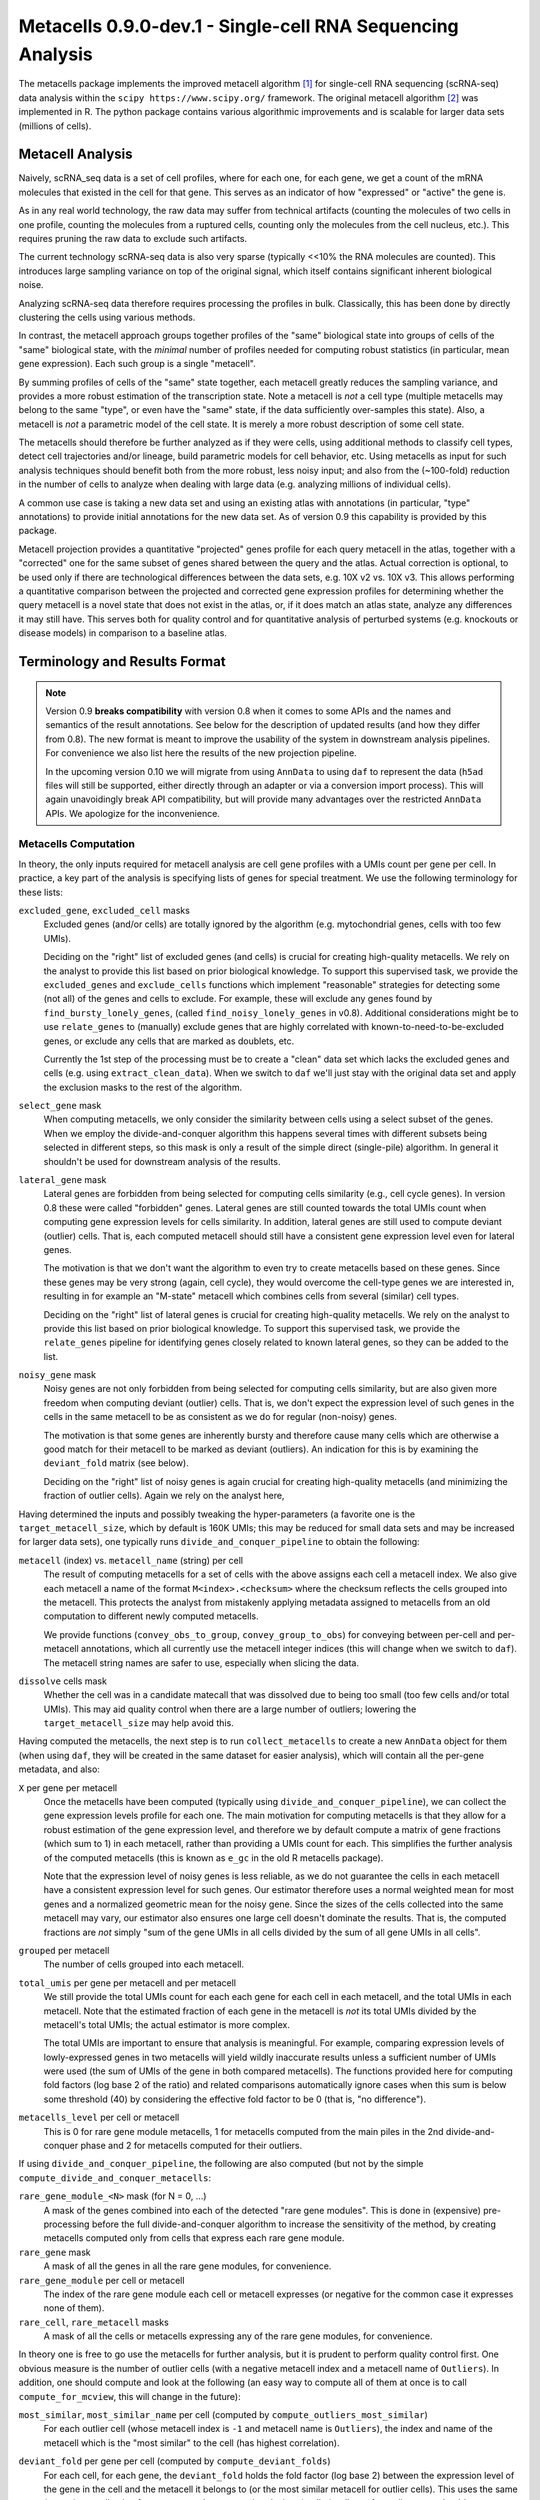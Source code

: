 Metacells 0.9.0-dev.1 - Single-cell RNA Sequencing Analysis
===========================================================

.. image:: https://readthedocs.org/projects/metacells/badge/?version=latest
    :target: https://metacells.readthedocs.io/en/latest/?badge=latest
    :alt: Documentation Status

The metacells package implements the improved metacell algorithm [1]_ for single-cell RNA sequencing (scRNA-seq) data
analysis within the ``scipy https://www.scipy.org/`` framework. The original metacell algorithm [2]_ was implemented in
R. The python package contains various algorithmic improvements and is scalable for larger data sets (millions of
cells).

Metacell Analysis
-----------------

Naively, scRNA_seq data is a set of cell profiles, where for each one, for each gene, we get a count of the mRNA
molecules that existed in the cell for that gene. This serves as an indicator of how "expressed" or "active" the gene
is.

As in any real world technology, the raw data may suffer from technical artifacts (counting the molecules of two cells
in one profile, counting the molecules from a ruptured cells, counting only the molecules from the cell nucleus, etc.).
This requires pruning the raw data to exclude such artifacts.

The current technology scRNA-seq data is also very sparse (typically <<10% the RNA molecules are counted). This
introduces large sampling variance on top of the original signal, which itself contains significant inherent biological
noise.

Analyzing scRNA-seq data therefore requires processing the profiles in bulk. Classically, this has been done by directly
clustering the cells using various methods.

In contrast, the metacell approach groups together profiles of the "same" biological state into groups of cells of the
"same" biological state, with the *minimal* number of profiles needed for computing robust statistics (in particular,
mean gene expression). Each such group is a single "metacell".

By summing profiles of cells of the "same" state together, each metacell greatly reduces the sampling variance, and
provides a more robust estimation of the transcription state. Note a metacell is *not* a cell type (multiple metacells
may belong to the same "type", or even have the "same" state, if the data sufficiently over-samples this state). Also, a
metacell is *not* a parametric model of the cell state. It is merely a more robust description of some cell state.

The metacells should therefore be further analyzed as if they were cells, using additional methods to classify cell
types, detect cell trajectories and/or lineage, build parametric models for cell behavior, etc. Using metacells as input
for such analysis techniques should benefit both from the more robust, less noisy input; and also from the (~100-fold)
reduction in the number of cells to analyze when dealing with large data (e.g. analyzing millions of individual cells).

A common use case is taking a new data set and using an existing atlas with annotations (in particular, "type"
annotations) to provide initial annotations for the new data set. As of version 0.9 this capability is provided
by this package.

Metacell projection provides a quantitative "projected" genes profile for each query metacell in the atlas, together
with a "corrected" one for the same subset of genes shared between the query and the atlas. Actual correction is
optional, to be used only if there are technological differences between the data sets, e.g. 10X v2 vs. 10X v3. This
allows performing a quantitative comparison between the projected and corrected gene expression profiles for determining
whether the query metacell is a novel state that does not exist in the atlas, or, if it does match an atlas state,
analyze any differences it may still have. This serves both for quality control and for quantitative analysis of
perturbed systems (e.g. knockouts or disease models) in comparison to a baseline atlas.

Terminology and Results Format
------------------------------

.. note::

   Version 0.9 **breaks compatibility** with version 0.8 when it comes to some APIs and the names and semantics of the
   result annotations. See below for the description of updated results (and how they differ from 0.8). The new format
   is meant to improve the usability of the system in downstream analysis pipelines. For convenience we also list here
   the results of the new projection pipeline.

   In the upcoming version 0.10 we will migrate from using ``AnnData`` to using ``daf`` to represent the data (``h5ad``
   files will still be supported, either directly through an adapter or via a conversion import process). This will
   again unavoidingly break API compatibility, but will provide many advantages over the restricted ``AnnData`` APIs. We
   apologize for the inconvenience.

Metacells Computation
.....................

In theory, the only inputs required for metacell analysis are cell gene profiles with a UMIs count per gene per cell. In
practice, a key part of the analysis is specifying lists of genes for special treatment. We use the following
terminology for these lists:

``excluded_gene``, ``excluded_cell`` masks
    Excluded genes (and/or cells) are totally ignored by the algorithm (e.g. mytochondrial genes, cells with too few
    UMIs).

    Deciding on the "right" list of excluded genes (and cells) is crucial for creating high-quality metacells. We rely
    on the analyst to provide this list based on prior biological knowledge. To support this supervised task, we provide
    the ``excluded_genes`` and ``exclude_cells`` functions which implement "reasonable" strategies for detecting some
    (not all) of the genes and cells to exclude. For example, these will exclude any genes found by
    ``find_bursty_lonely_genes``, (called ``find_noisy_lonely_genes`` in v0.8). Additional considerations might be to
    use ``relate_genes`` to (manually) exclude genes that are highly correlated with known-to-need-to-be-excluded genes,
    or exclude any cells that are marked as doublets, etc.

    Currently the 1st step of the processing must be to create a "clean" data set which lacks the excluded genes and
    cells (e.g. using ``extract_clean_data``). When we switch to ``daf`` we'll just stay with the original data set and
    apply the exclusion masks to the rest of the algorithm.

``select_gene`` mask
    When computing metacells, we only consider the similarity between cells using a select subset of the genes. When we
    employ the divide-and-conquer algorithm this happens several times with different subsets being selected in
    different steps, so this mask is only a result of the simple direct (single-pile) algorithm. In general it shouldn't
    be used for downstream analysis of the results.

``lateral_gene`` mask
    Lateral genes are forbidden from being selected for computing cells similarity (e.g., cell cycle genes). In version
    0.8 these were called "forbidden" genes. Lateral genes are still counted towards the total UMIs count when computing
    gene expression levels for cells similarity. In addition, lateral genes are still used to compute deviant (outlier)
    cells. That is, each computed metacell should still have a consistent gene expression level even for lateral genes.

    The motivation is that we don't want the algorithm to even try to create metacells based on these genes. Since these
    genes may be very strong (again, cell cycle), they would overcome the cell-type genes we are interested in,
    resulting in for example an "M-state" metacell which combines cells from several (similar) cell types.

    Deciding on the "right" list of lateral genes is crucial for creating high-quality metacells. We rely on the analyst
    to provide this list based on prior biological knowledge. To support this supervised task, we provide the
    ``relate_genes`` pipeline for identifying genes closely related to known lateral genes, so they can be added to the
    list.

``noisy_gene`` mask
    Noisy genes are not only forbidden from being selected for computing cells similarity, but are also given more
    freedom when computing deviant (outlier) cells. That is, we don't expect the expression level of such genes in the
    cells in the same metacell to be as consistent as we do for regular (non-noisy) genes.

    The motivation is that some genes are inherently bursty and therefore cause many cells which are otherwise a good
    match for their metacell to be marked as deviant (outliers). An indication for this is by examining the
    ``deviant_fold`` matrix (see below).

    Deciding on the "right" list of noisy genes is again crucial for creating high-quality metacells (and minimizing the
    fraction of outlier cells). Again we rely on the analyst here,

Having determined the inputs and possibly tweaking the hyper-parameters (a favorite one is the ``target_metacell_size``,
which by default is 160K UMIs; this may be reduced for small data sets and may be increased for larger data sets), one
typically runs ``divide_and_conquer_pipeline`` to obtain the following:

``metacell`` (index) vs. ``metacell_name`` (string) per cell
    The result of computing metacells for a set of cells with the above assigns each cell a metacell index. We also give
    each metacell a name of the format ``M<index>.<checksum>`` where the checksum reflects the cells grouped into the
    metacell. This protects the analyst from mistakenly applying metadata assigned to metacells from an old computation
    to different newly computed metacells.

    We provide functions (``convey_obs_to_group``, ``convey_group_to_obs``) for conveying between per-cell and
    per-metacell annotations, which all currently use the metacell integer indices (this will change when we switch to
    ``daf``). The metacell string names are safer to use, especially when slicing the data.

``dissolve`` cells mask
    Whether the cell was in a candidate matecall that was dissolved due to being too small (too few cells and/or total
    UMIs). This may aid quality control when there are a large number of outliers; lowering the ``target_metacell_size``
    may help avoid this.

Having computed the metacells, the next step is to run ``collect_metacells`` to create a new ``AnnData`` object for them
(when using ``daf``, they will be created in the same dataset for easier analysis), which will contain all the per-gene
metadata, and also:

``X`` per gene per metacell
    Once the metacells have been computed (typically using ``divide_and_conquer_pipeline``), we can collect the gene
    expression levels profile for each one. The main motivation for computing metacells is that they allow for a robust
    estimation of the gene expression level, and therefore we by default compute a matrix of gene fractions (which sum
    to 1) in each metacell, rather than providing a UMIs count for each. This simplifies the further analysis of the
    computed metacells (this is known as ``e_gc`` in the old R metacells package).

    Note that the expression level of noisy genes is less reliable, as we do not guarantee the cells in each metacell
    have a consistent expression level for such genes. Our estimator therefore uses a normal weighted mean for most
    genes and a normalized geometric mean for the noisy gene. Since the sizes of the cells collected into the same
    metacell may vary, our estimator also ensures one large cell doesn't dominate the results. That is, the computed
    fractions are *not* simply "sum of the gene UMIs in all cells divided by the sum of all gene UMIs in all cells".

``grouped`` per metacell
    The number of cells grouped into each metacell.

``total_umis`` per gene per metacell and per metacell
    We still provide the total UMIs count for each each gene for each cell in each metacell, and the total UMIs in each
    metacell. Note that the estimated fraction of each gene in the metacell is *not* its total UMIs divided by the
    metacell's total UMIs; the actual estimator is more complex.

    The total UMIs are important to ensure that analysis is meaningful. For example, comparing expression levels of
    lowly-expressed genes in two metacells will yield wildly inaccurate results unless a sufficient number of UMIs were
    used (the sum of UMIs of the gene in both compared metacells). The functions provided here for computing fold
    factors (log base 2 of the ratio) and related comparisons automatically ignore cases when this sum is below some
    threshold (40) by considering the effective fold factor to be 0 (that is, "no difference").

``metacells_level`` per cell or metacell
    This is 0 for rare gene module metacells, 1 for metacells computed from the main piles in the 2nd divide-and-conquer
    phase and 2 for metacells computed for their outliers.

If using ``divide_and_conquer_pipeline``, the following are also computed (but not by the simple
``compute_divide_and_conquer_metacells``:

``rare_gene_module_<N>`` mask (for N = 0, ...)
    A mask of the genes combined into each of the detected "rare gene modules". This is done in (expensive)
    pre-processing before the full divide-and-conquer algorithm to increase the sensitivity of the method, by creating
    metacells computed only from cells that express each rare gene module.

``rare_gene`` mask
    A mask of all the genes in all the rare gene modules, for convenience.

``rare_gene_module`` per cell or metacell
    The index of the rare gene module each cell or metacell expresses (or negative for the common case it expresses none
    of them).

``rare_cell``, ``rare_metacell`` masks
    A mask of all the cells or metacells expressing any of the rare gene modules, for convenience.

In theory one is free to go use the metacells for further analysis, but it is prudent to perform quality control first.
One obvious measure is the number of outlier cells (with a negative metacell index and a metacell name of ``Outliers``).
In addition, one should compute and look at the following (an easy way to compute all of them at once is to call
``compute_for_mcview``, this will change in the future):

``most_similar``, ``most_similar_name`` per cell (computed by ``compute_outliers_most_similar``)
    For each outlier cell (whose metacell index is ``-1`` and metacell name is ``Outliers``), the index and name of the
    metacell which is the "most similar" to the cell (has highest correlation).

``deviant_fold`` per gene per cell (computed by ``compute_deviant_folds``)
    For each cell, for each gene, the ``deviant_fold`` holds the fold factor (log base 2) between the expression level
    of the gene in the cell and the metacell it belongs to (or the most similar metacell for outlier cells). This uses
    the same (strong) normalization factor we use when computing deviant (outlier) cells, so for outliers, you should
    see some (non-excluded, non-noisy) genes with a fold factor above 3 (8x), or some (non-excluded, noisy) genes with a
    fold factor above 5 (32x), which justify why we haven't merged that cell into a metacell; for cells grouped into
    metacells, you shouldn't see (many) such genes. If there is a large number of outlier cells and a few non-noisy
    genes have a high fold factor for many of them, you should consider marking these genes as noisy and recomputing the
    metacells. If they are already marked as noisy, you may want to completely exclude them.

``inner_fold`` per gene per metacell (computed by ``compute_inner_folds``)
    For each metacell, for each gene, the ``inner_fold`` is the strongest (highest absolute value) ``deviant_fold`` of
    any of the cells contained in the metacell. Both this and the ``inner_variance_fold`` below can be used for quality
    control over the consistency of the gene expression in the metacell.

``inner_variance_fold`` per gene per metacell (computed by ``compute_inner_variance_folds``)
    For each metacell, for each gene, the variance of the fraction of the gene in the metacell cells, and the fold
    factor (log base 2) of this over the mean gene expression. In an "ideal" metacell, all the cells should express the
    same level of every gene, so that the only noise should be the result of multinomial sampling, so this fold factor
    should be around 0 (variance identical to the mean). In practice we see higher fold factors of up to 1 (variance
    which is 2x the mean). Both this and the ``inner_fold`` above can be used for quality control over the consistency
    of the gene expression in the metacell.

``marker_gene`` mask (computed by ``find_metacells_marker_genes``)
    Given the computed metacells, we can identify genes that have a sufficient number of effective UMIs (in some
    metacells) and also have a wide range of expressions (between different metacells). These genes serve as markers for
    identifying the "type" of the metacell (or, more generally, the "gene programs" that are active in each metacell).

    Typically analysis groups the marker genes into "gene modules" (or, more generally, "gene programs"), and then use
    the notion of "type X expresses the gene module/programs Y, Z, ...". As of version 0.9, collecting such gene modules
    (or programs) is left to the analyst with little or no direct support in this package, other than providing the rare
    gene modules (which by definition would apply only to a small subset of the metacells).

``x``, ``y`` per metacell (computed by ``compute_umap_by_markers``)
    A common and generally effective way to visualize the computed metacells is to project them to a 2D view. Currently
    we do this by giving UMAP a distance metric between metacells based on a logistic function based on the expression
    levels of the marker genes. In version 0.8 this was based on picking (some of) the selected genes.

    This view is good for quality control. If it forces "unrelated" cell types together, this might mean that more genes
    should be made lateral, or noisy, or even excluded; or maybe the data contains a metacell of doublets; or metacells
    mixing cells from different types, if too many genes were marked as lateral or noisy, or excluded. It takes a
    surprising small number of such doublet/mixture metacells to mess up the UMAP projection.

    Also, one shouldn't read too much from the 2D layout, as by definition it can't express the "true" structure of the
    data. Looking at specific gene-gene plots gives much more robust insight into the actual differences between the
    metacell types, identify doublets, etc.

``obs_outgoing_weights`` per metacell per metacell (also computed by ``compute_umap_by_markers``)
    The (sparse) matrix of weights of the graph used to generate the ``x`` and ``y`` 2D projection. This graph is *very*
    sparse, that is, has a very low degree for the nodes. It is meant to be used only in conjunction with the 2D
    coordinates for visualization, and should **not** be used by any downstream analysis to determine which metacells
    are "near" each other for any other purpose.

Metacells Projection
....................

For the use case of projecting metacells we use the following terminology:

``atlas``
    A set of metacells with associated metadata, most importantly a ``type`` annotation per metacell. In addition, the
    atlas may provide an ``essential_gene_of_<type>`` mask for each type. For a query metacell to successfully project
    to a given type will require that the query's expression of the type's essential genes matches the atlas. We also
    use the metadata listed above (specifically, ``lateral_gene``, ``noisy_gene`` and ``marker_gene``).

``query``
    A set of metacells with minimal associated metadata, specifically without a ``type``. This may optionally contain
    its own ``lateral_gene``, ``noisy_gene`` and/or even ``marker_gene`` annotations.

Given these two input data sets, the ``projection_pipeline`` computes the following (inside the query ``AnnData``
object):

``atlas_gene`` mask
    A mask of the query genes that also exist in the atlas. We match genes by their name; if projecting query data from
    a different technology, we expect the caller to modify the query gene names to match the atlas before projecting
    it.

``atlas_lateral_gene``, ``atlas_noisy_gene``, ``atlas_marker_gene``, ``essential_gene_of_<type>`` masks
    These masks are copied from the atlas to the query (restricting them to the common ``atlas_gene`` subset).

``corrected_fractions`` per gene per query metacell
    For each ``atlas_gene``, its fraction in each query metacell, out of only the atlas genes. This may be further
    corrected (see below) if projecting between different scRNA-seq technologies (e.g. 10X v2 and 10X v3). For
    non-``atlas_gene`` this is 0.

``projected_fractions`` per gene per query metacell
    For each ``atlas_gene``, its fraction in its projection on the atlas. This projection is computed as a weighted
    average of some atlas metacells (see below), which are all sufficiently close to each other (in terms of gene
    expression), so averaging them is reasonable to capture the fact the query metacell may be along some position on
    some gradient that isn't an exact match for any specific atlas metacell. For non-``atlas_gene`` this is 0.

``total_atlas_umis`` per query metacell
    The total effective UMIs of the ``atlas_gene`` in each query metacell (this need not be an integer). This is used in
    the analysis as described for ``total_umis`` above, that is, to ensure comparing expression levels will ignore cases
    where the total effective number of UMIs of both compared gene profiles is too low to make a reliable determination.
    In such cases we take the effective fold factor to be 0.

``weights`` per query metacell per atlas metacsll
    The weights used to compute the ``projected_fractions``. Due to ``AnnData`` limitations this is returned as a
    separate object, but in ``daf`` we should be able to store this directly into the query object.

In theory, this would be enough for looking at the query metacells and comparing them to the atlas, and to project
metadata from the atlas to the query (e.g., the metacell type) using ``convey_atlas_to_query``. In practice, there is
significant amount of quality control one needs to apply before accepting these results, which we compute as follows:

``correction_factor`` per gene
    If projecting a query on an atlas with different technologies (e.g., 10X v3 to 10X v2), an automatically computed
    factor we multiplied the query gene fractions by to compensate for the systematic difference between the
    technologies (1.0 for uncorrected genes and non-``atlas_gene``).

``projected_type`` per query metacell
    For each query metacell, the best atlas ``type`` we can assign to it based on its projection. Note this does not
    indicate that the query metacell is "truly" of this type; to make this determination one needs to look at the
    quality control data below.

``projected_secondary_type`` per query metacell
    In some cases, a query metacell may fail to project well to a single region of the atlas, but does project well to a
    combination of two distinct atlas regions. This may be due to the query metacell containing doublets, of a mixture
    of cells which match different atlas regions (e.g. due to sparsity of data in the query data set). Either way, if
    this happens, we place here the type that best describes the secondary region the query metacell was projected to;
    otherwise this would be the empty string. Note that the ``weights`` matrix above does not distinguish between the
    regions.

``fitted_gene_of_<type>`` mask
    For each type, the genes that were projected well from the query to the atlas for most cells of that type; any
    ``atlas_gene`` outside this mask failed to project well from the query to the atlas for most metacells of this type.
    For non-``atlas_gene`` this is set to ``False``.

    Whether failing to project well some of the ``atlas_gene`` for most metacells of some ``projected_type`` indicates
    that they aren't "truly" of that type is a decision which only the analyst can make based, on prior biological
    knowledge of the relevant genes.

``fitted_gene`` mask per gene per query metacell
    For each ``atlas_gene`` for each query metacell, whether the gene was expected to be projected well, based on the
    query metacell ``projected_type`` (and the ``projected_secondary_type``, if any). For non-``atlas_gene`` this is set
    to ``False``. This does not guarantee the gene was actually projected well.

``misfit_gene`` mask per gene per query metacell
    For each ``atlas_gene`` for each query metacell, whether the ``corrected_fractions`` of the gene was significantly
    different from the ``projected_fractions`` (that is, whether the gene was not projected well for this metacell). For
    non-``atlas_gene`` this is set to ``False`` to make it easier to identify problematic genes.

    This is expected to be rare for ``fitted_gene`` and common for the rest of the ``atlas_gene``. If too many
    ``fitted_gene`` are also ``misfit_gene``, then one should be suspicious whether the query metacell is "truly" of the
    ``projected_type``.

``essential_gene`` mask per gene per query metacell
    Which of the ``atlas_gene`` were also listed in the ``essential_gene_of_<type>`` for the ``projected_type`` (and
    also the ``projected_secondary_type``, if any) of each query metacell.

    If an ``essential_gene`` is also a ``misfit_gene``, then one should be very suspicious whether the query metacell is
    "truly" of the ``projected_type``.

``projection_correlation`` per query metacell
    The correlation between between the ``corrected_fractions`` and the ``projected_fractions`` for only the
    ``fitted_gene`` expression levels of each query metacell. This serves as a very rough estimator for the quality of
    the projection for this query metacell (e.g. can be used to compute R^2 values).

    In general we expect high correlation (more than 0.9 in most metacells) since we restricted the ``fitted_gene`` mask
    only to genes we projected well.

``projected_fold`` per gene per query metacell
    The fold factor between the ``corrected_fractions`` and the ``projected_fractions`` (0 for non-``atlas_gene``). If
    the absolute value of this is high (3 for 8x ratio) then the gene was not projected well for this metacell. This
    will be 0 for non-``atlas_gene``.

    It is expected this would have low values for most ``fitted_gene`` and high values for the rest of the
    ``atlas_gene``, but specific values will vary from one query metacell to another. This allows the analyst to make
    fine-grained determination about the quality of the projection, and/or identify quantitative differences between the
    query and the atlas (e.g., when studying perturbed systems such as knockouts or disease models).

``similar`` mask per query metacell
    A conservative determination of whether the query metacell is "similar" to its projection on the atlas. This is
    based on whether the number of ``misfit_gene`` for the query metacell is low enough (by default, up to 3 genes), and
    also that at least 75% of the ``essential_gene`` of the query metacell were not ``misfit_gene``. Note that this
    explicitly allows for a ``projected_secondary_type``, that is, a metacell of doublets will be "similar" to the
    atlas, but a metacell of a novel state missing from the atlas will be "dissimilar".

    The final determination of whether to accept the projection is, as always, up to the analyst, based on prior
    biological knowledge, the context of the collection of the query (and atlas) data sets, etc. The analyst need not
    (indeed, *should not*) blindly accept the ``similar`` determination without examining the rest of the quality
    control data listed above.

Installation
------------

In short: ``pip install metacells``. Note that ``metacells`` requires many "heavy" dependencies, most notably ``numpy``,
``pandas``, ``scipy``, ``scanpy``, which ``pip`` should automatically install for you. If you are running inside a
``conda`` environment, you might prefer to use it to first install these dependencies, instead of having ``pip`` install
them from ``PyPI``.

Note that ``metacells`` only runs natively on Linux and MacOS. To run it on a Windows computer, you must activate
`Windows Subsystem for Linux <https://docs.microsoft.com/en-us/windows/wsl>`_ and install ``metacells`` within it.

The metacells package contains extensions written in C++. The ``metacells`` distribution provides pre-compiled Python
wheels for both Linux and MacOS, so installing it using ``pip`` should not require a C++ compilation step.

Note that for X86 CPUs, these pre-compiled wheels were built to use AVX2 (Haswell/Excavator CPUs or newer), and will not
work on older CPUs which are limited to SSE. Also, these wheels will not make use of any newer instructions (such as
AVX512), even if available. While these wheels may not the perfect match for the machine you are running on, they are
expected to work well for most machines.

To see the native capabilities of your machine, you can ``grep flags /proc/cpuinfo | head -1`` which will give you a
long list of supported CPU features in an arbitrary order, which may include ``sse``, ``avx2``, ``avx512``, etc. You can
therefore simply ``grep avx2 /proc/cpuinfo | head -1`` to test whether AVX2 is/not supported by your machine.

You can avoid installing the pre-compiled wheel by running ``pip install metacells --install-option='--native'``. This
will force ``pip`` to compile the C++ extensions locally on your machine, optimizing for its native capabilities,
whatever these may be. This will take much longer but may give you faster results (note: the results will **not** be
exactly the same as when running the precompiled wheel due to differences in floating-point rounding). Also, this
requires you to have a C++ compiler which supports C++14 installed (either ``g++`` or ``clang``). Installing a C++
compiler depends on your specific system (using ``conda`` may make this less painful).

Vignettes
---------

The `generated documentation <https://metacells.readthedocs.io/en/latest>`_ contains the following vignettes:
`Basic Metacells Vignette <https://metacells.readthedocs.io/en/latest/Metacells_Vignette.html>`_,
`Manual Analysis Vignette <https://metacells.readthedocs.io/en/latest/Manual_Analysis.html>`_,
and `Seurat Analysis Vignette <https://metacells.readthedocs.io/en/latest/Seurat_Analysis.html>`_.

You can also access their very latest version in the
`Github repository <https://github.com/tanaylab/metacells/tree/master/docs>`_.

References
----------

Please cite the references appropriately in case they are used:

.. [1] Ben-Kiki, O., Bercovich, A., Lifshitz, A. et al. Metacell-2: a divide-and-conquer metacell algorithm for scalable
   scRNA-seq analysis. Genome Biol 23, 100 (2022). https://doi.org/10.1186/s13059-022-02667-1

.. [2] Baran, Y., Bercovich, A., Sebe-Pedros, A. et al. MetaCell: analysis of single-cell RNA-seq data using K-nn graph
   partitions. Genome Biol 20, 206 (2019). `10.1186/s13059-019-1812-2 <https://doi.org/10.1186/s13059-019-1812-2>`_

License (MIT)
-------------

Copyright © 2020, 2021, 2022 Weizmann Institute of Science

Permission is hereby granted, free of charge, to any person obtaining a copy of this software and associated
documentation files (the "Software"), to deal in the Software without restriction, including without limitation the
rights to use, copy, modify, merge, publish, distribute, sublicense, and/or sell copies of the Software, and to permit
persons to whom the Software is furnished to do so, subject to the following conditions:

The above copyright notice and this permission notice shall be included in all copies or substantial portions of the
Software.

THE SOFTWARE IS PROVIDED "AS IS", WITHOUT WARRANTY OF ANY KIND, EXPRESS OR IMPLIED, INCLUDING BUT NOT LIMITED TO THE
WARRANTIES OF MERCHANTABILITY, FITNESS FOR A PARTICULAR PURPOSE AND NONINFRINGEMENT. IN NO EVENT SHALL THE AUTHORS OR
COPYRIGHT HOLDERS BE LIABLE FOR ANY CLAIM, DAMAGES OR OTHER LIABILITY, WHETHER IN AN ACTION OF CONTRACT, TORT OR
OTHERWISE, ARISING FROM, OUT OF OR IN CONNECTION WITH THE SOFTWARE OR THE USE OR OTHER DEALINGS IN THE SOFTWARE.
